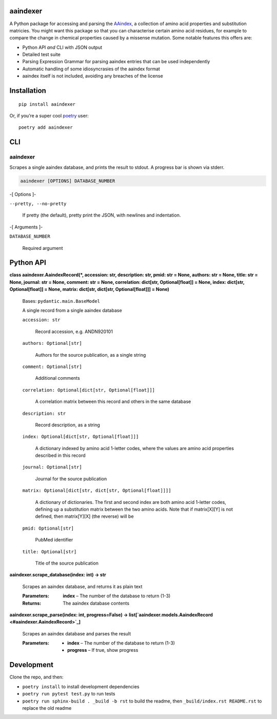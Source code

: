 
aaindexer
*********

A Python package for accessing and parsing the `AAindex
<https://www.genome.jp/aaindex/>`_, a collection of amino acid
properties and substitution matricies. You might want this package so
that you can characterise certain amino acid residues, for example to
compare the change in chemical properties caused by a missense
mutation. Some notable features this offers are:

*  Python API *and* CLI with JSON output

*  Detailed test suite

*  Parsing Expression Grammar for parsing aaindex entries that can be
   used independently

*  Automatic handling of some idiosyncrasies of the aaindex format

*  aaindex itself is not included, avoiding any breaches of the
   license


Installation
************

::

   pip install aaindexer

Or, if you’re a super cool `poetry <https://python-poetry.org/>`_
user:

::

   poetry add aaindexer


CLI
***


aaindexer
=========

Scrapes a single aaindex database, and prints the result to stdout. A
progress bar is shown via stderr.

.. code:: shell

   aaindexer [OPTIONS] DATABASE_NUMBER

-[ Options ]-

``--pretty, --no-pretty``

   If pretty (the default), pretty print the JSON, with newlines and
   indentation.

-[ Arguments ]-

``DATABASE_NUMBER``

   Required argument


Python API
**********

**class aaindexer.AaindexRecord(*, accession: str, description: str,
pmid: str = None, authors: str = None, title: str = None, journal: str
= None, comment: str = None, correlation: dict[str, Optional[float]] =
None, index: dict[str, Optional[float]] = None, matrix: dict[str,
dict[str, Optional[float]]] = None)**

   Bases: ``pydantic.main.BaseModel``

   A single record from a single aaindex database

   ``accession: str``

      Record accession, e.g. ANDN920101

   ``authors: Optional[str]``

      Authors for the source publication, as a single string

   ``comment: Optional[str]``

      Additional comments

   ``correlation: Optional[dict[str, Optional[float]]]``

      A correlation matrix between this record and others in the same
      database

   ``description: str``

      Record description, as a string

   ``index: Optional[dict[str, Optional[float]]]``

      A dictionary indexed by amino acid 1-letter codes, where the
      values are amino acid properties described in this record

   ``journal: Optional[str]``

      Journal for the source publication

   ``matrix: Optional[dict[str, dict[str, Optional[float]]]]``

      A dictionary of dictionaries. The first and second index are
      both amino acid 1-letter codes, defining up a substitution
      matrix between the two amino acids. Note that if matrix[X][Y] is
      not defined, then matrix[Y][X] (the reverse) will be

   ``pmid: Optional[str]``

      PubMed identifier

   ``title: Optional[str]``

      Title of the source publication

**aaindexer.scrape_database(index: int) -> str**

   Scrapes an aaindex database, and returns it as plain text

   :Parameters:
      **index** – The number of the database to return (1-3)

   :Returns:
      The aaindex database contents

**aaindexer.scrape_parse(index: int, progress=False) ->
list[`aaindexer.models.AaindexRecord <#aaindexer.AaindexRecord>`_]**

   Scrapes an aaindex database and parses the result

   :Parameters:
      *  **index** – The number of the database to return (1-3)

      *  **progress** – If true, show progress


Development
***********

Clone the repo, and then:

*  ``poetry install`` to install development dependencies

*  ``poetry run pytest test.py`` to run tests

*  ``poetry run sphinx-build . _build -b rst`` to build the readme,
   then ``_build/index.rst README.rst`` to replace the old readme
